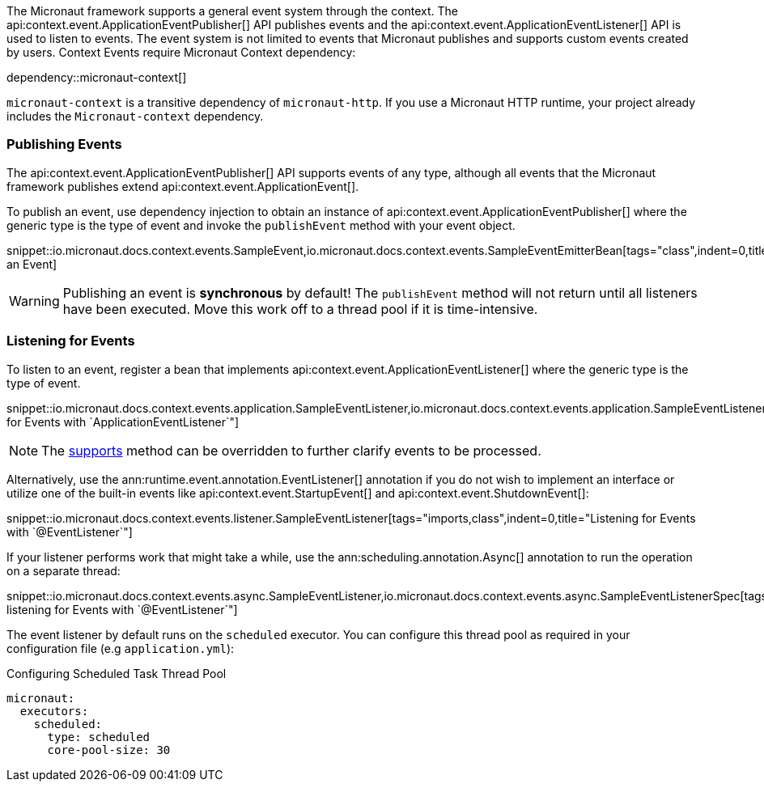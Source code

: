 The Micronaut framework supports a general event system through the context. The api:context.event.ApplicationEventPublisher[] API publishes events and the api:context.event.ApplicationEventListener[] API is used to listen to events. The event system is not limited to events that Micronaut publishes and supports custom events created by users. Context Events require Micronaut Context dependency:

dependency::micronaut-context[]

`micronaut-context` is a transitive dependency of `micronaut-http`. If you use a Micronaut HTTP runtime, your project already includes the `Micronaut-context` dependency. 

=== Publishing Events

The api:context.event.ApplicationEventPublisher[] API supports events of any type, although all events that the Micronaut framework publishes extend api:context.event.ApplicationEvent[].

To publish an event, use dependency injection to obtain an instance of api:context.event.ApplicationEventPublisher[] where the generic type is the type of event and invoke the `publishEvent` method with your event object.

snippet::io.micronaut.docs.context.events.SampleEvent,io.micronaut.docs.context.events.SampleEventEmitterBean[tags="class",indent=0,title="Publishing an Event]

WARNING: Publishing an event is *synchronous* by default! The `publishEvent` method will not return until all listeners have been executed. Move this work off to a thread pool if it is time-intensive.

=== Listening for Events

To listen to an event, register a bean that implements api:context.event.ApplicationEventListener[] where the generic type is the type of event.

snippet::io.micronaut.docs.context.events.application.SampleEventListener,io.micronaut.docs.context.events.application.SampleEventListenerSpec[tags="imports,class",indent=0,title="Listening for Events with `ApplicationEventListener`"]

NOTE: The link:{api}/io/micronaut/context/event/ApplicationEventListener.html#supports-E-[supports] method can be overridden to further clarify events to be processed.

Alternatively, use the ann:runtime.event.annotation.EventListener[] annotation if you do not wish to implement an interface or utilize one of the built-in events like api:context.event.StartupEvent[] and api:context.event.ShutdownEvent[]:

snippet::io.micronaut.docs.context.events.listener.SampleEventListener[tags="imports,class",indent=0,title="Listening for Events with `@EventListener`"]

If your listener performs work that might take a while, use the ann:scheduling.annotation.Async[] annotation to run the operation on a separate thread:

snippet::io.micronaut.docs.context.events.async.SampleEventListener,io.micronaut.docs.context.events.async.SampleEventListenerSpec[tags="imports,class",indent=0,title="Asynchronously listening for Events with `@EventListener`"]

The event listener by default runs on the `scheduled` executor. You can configure this thread pool as required in your configuration file (e.g `application.yml`):

//TODO: Move YAML snippet to ExecutorServiceConfigSpec
.Configuring Scheduled Task Thread Pool
[configuration]
----
micronaut:
  executors:
    scheduled:
      type: scheduled
      core-pool-size: 30
----
